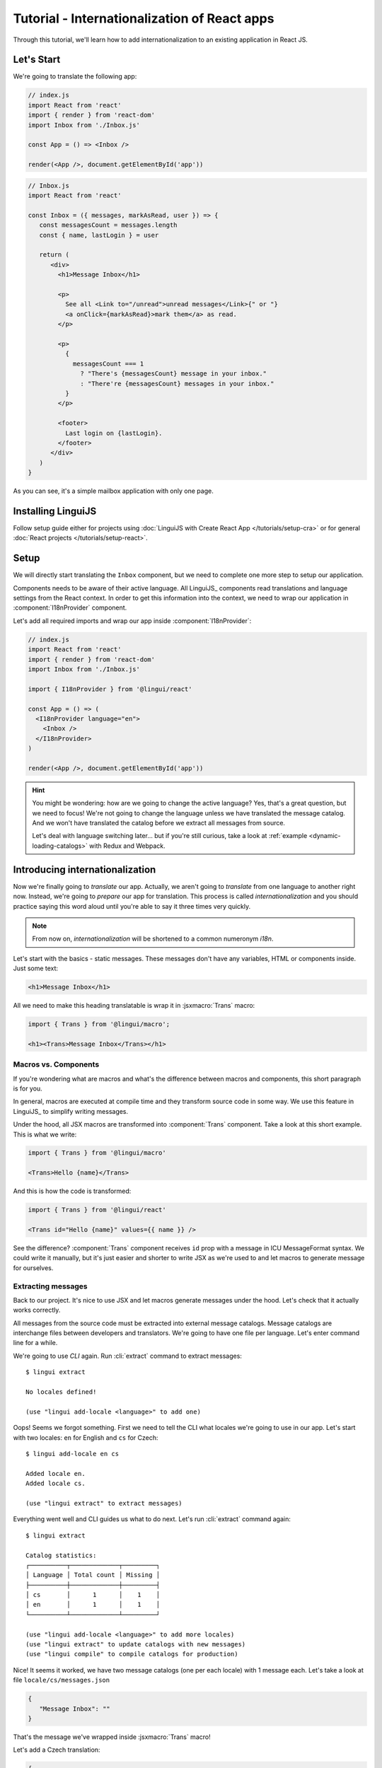 .. _react-tutorial-label:

*********************************************
Tutorial - Internationalization of React apps
*********************************************

Through this tutorial, we'll learn how to add internationalization
to an existing application in React JS.

Let's Start
==============

We're going to translate the following app:

.. code-block:: jsx

   // index.js
   import React from 'react'
   import { render } from 'react-dom'
   import Inbox from './Inbox.js'

   const App = () => <Inbox />

   render(<App />, document.getElementById('app'))

.. code-block:: jsx

   // Inbox.js
   import React from 'react'

   const Inbox = ({ messages, markAsRead, user }) => {
      const messagesCount = messages.length
      const { name, lastLogin } = user

      return (
         <div>
           <h1>Message Inbox</h1>

           <p>
             See all <Link to="/unread">unread messages</Link>{" or "}
             <a onClick={markAsRead}>mark them</a> as read.
           </p>

           <p>
             {
               messagesCount === 1
                 ? "There's {messagesCount} message in your inbox."
                 : "There're {messagesCount} messages in your inbox."
             }
           </p>

           <footer>
             Last login on {lastLogin}.
           </footer>
         </div>
      )
   }

As you can see, it's a simple mailbox application with only one page.

Installing LinguiJS
===================

Follow setup guide either for projects using :doc:`LinguiJS with Create React App </tutorials/setup-cra>`
or for general :doc:`React projects </tutorials/setup-react>`.

Setup
=====

We will directly start translating the ``Inbox`` component, but we need
to complete one more step to setup our application.

Components needs to be aware of their active language. All LinguiJS_ components
read translations and language settings from the React context. In order to get this
information into the context, we need to wrap our application in
:component:`I18nProvider` component.

Let's add all required imports and wrap our app inside :component:`I18nProvider`:

.. code-block:: jsx

   // index.js
   import React from 'react'
   import { render } from 'react-dom'
   import Inbox from './Inbox.js'

   import { I18nProvider } from '@lingui/react'

   const App = () => (
     <I18nProvider language="en">
       <Inbox />
     </I18nProvider>
   )

   render(<App />, document.getElementById('app'))

.. hint::

   You might be wondering: how are we going to change the active language?
   Yes, that's a great question, but we need to focus! We're not going to change
   the language unless we have translated the message catalog. And we won't have
   translated the catalog before we extract all messages from source.

   Let's deal with language switching later… but if you're still curious,
   take a look at :ref:`example <dynamic-loading-catalogs>` with Redux and Webpack.

Introducing internationalization
================================

Now we're finally going to *translate* our app. Actually, we aren't going
to *translate* from one language to another right now. Instead, we're going to
*prepare* our app for translation. This process is called
*internationalization* and you should practice saying this word aloud until
you're able to say it three times very quickly.

.. note::

   From now on, *internationalization* will be shortened to a common numeronym *i18n*.

Let's start with the basics - static messages. These messages don't have any variables,
HTML or components inside. Just some text:

.. code-block:: jsx

   <h1>Message Inbox</h1>

All we need to make this heading translatable is wrap it in :jsxmacro:`Trans`
macro:

.. code-block:: jsx

   import { Trans } from '@lingui/macro';
   
   <h1><Trans>Message Inbox</Trans></h1>

Macros vs. Components
---------------------

If you're wondering what are macros and what's the difference between macros and
components, this short paragraph is for you.

In general, macros are executed at compile time and they transform source code in
some way. We use this feature in LinguiJS_ to simplify writing messages.

Under the hood, all JSX macros are transformed into :component:`Trans` component.
Take a look at this short example. This is what we write:

.. code-block:: jsx

   import { Trans } from '@lingui/macro'

   <Trans>Hello {name}</Trans>

And this is how the code is transformed:

.. code-block:: jsx

   import { Trans } from '@lingui/react'

   <Trans id="Hello {name}" values={{ name }} />

See the difference? :component:`Trans` component receives ``id`` prop with a message
in ICU MessageFormat syntax. We could write it manually, but it's just easier
and shorter to write JSX as we're used to and let macros to generate message for
ourselves.

Extracting messages
-------------------

Back to our project. It's nice to use JSX and let macros generate messages under the
hood. Let's check that it actually works correctly.

All messages from the source code must be extracted into external message catalogs.
Message catalogs are interchange files between developers and translators. We're
going to have one file per language. Let's enter command line for a while.

We're going to use `CLI` again. Run :cli:`extract` command to extract messages::

   $ lingui extract

   No locales defined!

   (use "lingui add-locale <language>" to add one)

Oops! Seems we forgot something. First we need to tell the CLI what locales we're
going to use in our app. Let's start with two locales: ``en`` for English and ``cs``
for Czech::

   $ lingui add-locale en cs

   Added locale en.
   Added locale cs.

   (use "lingui extract" to extract messages)

Everything went well and CLI guides us what to do next. Let's run :cli:`extract` command
again::

   $ lingui extract

   Catalog statistics:
   ┌──────────┬─────────────┬─────────┐
   │ Language │ Total count │ Missing │
   ├──────────┼─────────────┼─────────┤
   │ cs       │      1      │    1    │
   │ en       │      1      │    1    │
   └──────────┴─────────────┴─────────┘

   (use "lingui add-locale <language>" to add more locales)
   (use "lingui extract" to update catalogs with new messages)
   (use "lingui compile" to compile catalogs for production)

Nice! It seems it worked, we have two message catalogs (one per each locale) with
1 message each. Let's take a look at file ``locale/cs/messages.json``

.. code-block:: json

   {
      "Message Inbox": ""
   }

That's the message we've wrapped inside :jsxmacro:`Trans` macro!

Let's add a Czech translation:

.. code-block:: json

   {
      "Message Inbox": "Příchozí zprávy"
   }

If we run :cli:`extract` command again, we'll see that all Czech messages are translated::

   $ lingui extract

   Catalog statistics:
   ┌──────────┬─────────────┬─────────┐
   │ Language │ Total count │ Missing │
   ├──────────┼─────────────┼─────────┤
   │ cs       │      1      │    0    │
   │ en       │      1      │    1    │
   └──────────┴─────────────┴─────────┘

   (use "lingui add-locale <language>" to add more locales)
   (use "lingui extract" to update catalogs with new messages)
   (use "lingui compile" to compile catalogs for production)

That's great! So, how we're going to load it into your app? LinguiJS_ introduces
concept of compiled message catalogs. Before we load messages into your app, we need
to compile them. As you see in the help in command output, we use :cli:`compile` for that::

   $ lingui compile

   Compiling message catalogs…
   Done!

What just happened? If you look inside ``locale`` directory, you'll see there's a
new file for each locale: ``messages.js``. This file contains compiled message catalogs
but also any locale specific data like plurals.

Let's load this file into our app and set active language to ``cs``:

.. code-block:: jsx
   :emphasize-lines: 5,10

   // index.js
   import React from 'react'
   import { render } from 'react-dom'
   import Inbox from './Inbox.js'
   import catalogCs from './locale/cs/messages.js'

   import { I18nProvider } from '@lingui/react'

   const App = () => (
     <I18nProvider language="cs" catalogs={{ cs: catalogCs }}>
       <Inbox />
     </I18nProvider>
   )

   render(<App />, document.getElementById('app'))

When we run the app, we see the header is translated into Czech.

Summary of basic workflow
-------------------------

Let's go through the workflow again:

1. Add an :component:`I18nProvider`, this component sets the active language and loads catalogs
2. Wrap messages in :jsxmacro:`Trans` macro
3. Run :cli:`extract` command to generate message catalogs
4. Translate message catalogs (send them to translators usually)
5. Run :cli:`compile` to create runtime catalogs
6. Load runtime catalog
7. Profit

Steps 1 and 7 needs to be done only once per project and locale. Steps 2 to 5 becomes
the common workflow how to internationalize the app.

It isn't necessary to extract/translate messages one by one. This usually happens
in batches. When you finalizing your work or PR, run :cli:`extract` to generate latest
message catalogs and before building the app for production, run :cli:`compile`.

For more info about CLI, checkout the :ref:`CLI tutorial <tutorial-cli>`.

Formatting
==========

Let's move on to another paragraph in our project. This paragraph has some
variables, some HTML and components inside:

.. code-block:: jsx

   <p>
      See all <Link to="/unread">unread messages</Link>{" or "}
      <a onClick={markAsRead}>mark them</a> as read.
   </p>

Although it looks complex, there's really nothing special here. Just wrap the content
of paragraph in :jsxmacro:`Trans` and let the macro do the magic:

.. code-block:: html

   <p>
      <Trans>
         See all <Link to="/unread">unread messages</Link>{" or "}
         <a onClick={markAsRead}>mark them</a> as read.
      </Trans>
   </p>

Spooky, right? Let's see how this message actually looks in message catalog.
Run :cli:`extract` command and take a look at the message::

   See all <0>unread messages</0> or <1>mark them</1> as read.

You may notice that components and html tags are replaced with indexed
tags (`<0>`, `<1>`). This is a little extension to the ICU MessageFormat which
allows rich-text formatting inside translations. Components and their props
remains in the source code and don't scare our translators. Also, in case we
change a ``className``, we don't need to update our message catalogs. How
cool is that?

JSX to MessageFormat transformations
------------------------------------

It may look a bit *hackish* at first sight, but these transformations are
actually very easy, intuitive and feel very *Reactish*. We don't have to think
about the MessageFormat, because it's created by the library. We write our
components in the same way as we're used to and simply wrap text in
:jsxmacro:`Trans` macro.

Let's see some examples with MessageFormat equivalents:

.. code-block:: jsx

   // Expressions
   <p><Trans>Hello {name}</Trans></p>
   // Hello {name}

Any expressions are allowed, not just simple variables. The only difference is,
the variable name won't be included in the extracted message:

Simple variable -> named argument:

   .. code-block:: jsx

      <p><Trans>Hello {name}</Trans></p>
      // Hello {name}

Any expression -> positional argument:

   .. code-block:: jsx

      <p><Trans>Hello {user.name}</Trans></p>
      // Hello {0}

Object, arrays, function calls -> positional argument:

   .. code-block:: jsx

      <p><Trans>The random number is {Math.rand()}</Trans></p>
      // The random number is {0}

Components might get tricky, but like we saw, it's really easy:

.. code-block:: jsx

   <Trans>Read <a href="/more">more</a>.</Trans>
   // Read <0>more</0>.

.. code-block:: jsx

   <Trans>
      Dear Watson,<br />
      it's not exactly what I had in my mind.
   </Trans>
   // Dead Watson,<0/>it's not exactly what I had in my mind.

Obviously, you can also shoot yourself in the foot. Some expressions are *valid*
and won't throw any error, it doesn't make any sense to write:

.. code-block:: jsx

   // Oh, seriously?
   <Trans>
      {isOpen && <Modal />}
   </Trans>

Everytime you're in doubt, imagine how the final message should look like.

Message ID
----------

At this point we're going to explain what message ID is and how to set it manually.

Translators work with the *message catalogs* we saw above. No matter what format
we use (gettext, xliff, json), it's just mapping of
message ID to the translation.

Here's an example of simple message catalog in **Czech** language:

=============== ===========
Message ID      Translation
=============== ===========
Monday          Pondělí
Tuesday         Úterý
Wednesday       Středa
=============== ===========

… and the same catalog in **French** language:

=============== ===========
Message ID      Translation
=============== ===========
Monday          Lundi
Tuesday         Mardi
Wednesday       Mercredi
=============== ===========

The message ID is *what all catalogs have in common* -- Lundi and Pondělí
represent the same message in different languages. It's also the same as the ``id``
prop in :jsxmacro:`Trans` macro.

There are two common approaches to message IDs:

1. Use source language (e.g. English as in example above)
2. Use a custom key (e.g. ``weekday.monday``)

Both approaches have their pros and cons and it's not in the scope of this tutorial
to compare them.

By default, LinguiJS_ generates message ID from the content of :jsxmacro:`Trans`
macro, which means it uses source language. However, we can easily override
it by setting ``id`` prop manually:

.. code-block:: jsx

   <h1><Trans id="inbox.title">Message Inbox</Trans></h1>

This will generate:

.. code-block:: jsx

   <h1><Trans id="inbox.title" defaults="Message Inbox" /></h1>

In our message catalog, we'll see ``inbox.title`` as message ID, but we also
get ``Message Inbox`` as default translation for English language.

For the rest of this tutorial, we'll use auto-generated message IDs to keep
it simple.

Plurals
=======

Let's move on and add i18n to another text in our component:

.. code-block:: jsx

   <p>
      {
         messagesCount === 1
            ? "There's {messagesCount} message in your inbox."
            : "There're {messagesCount} messages in your inbox."
      }
   </p>

This message is a bit special, because it depends on the value of the ``messagesCount``
variable. Most languages use different forms of words when describing quantities
- this is called `pluralization <https://en.wikipedia.org/wiki/Plural>`_.

What's tricky is that different languages use different number of plural forms.
For example, English has only two forms - singular and plural - as we can see
in the example above. However, Czech language has three plural forms. Some
languages have up to 6 plural forms and some don't have plurals at all!

.. hint::

   Plural forms for all languages can be found in the
   `CLDR repository <http://www.unicode.org/cldr/charts/latest/supplemental/language_plural_rules.html>`_.

English plural rules
--------------------

How do we know which plural form we should use? It's very simple:
we, as developers, only need to know plural forms of the language we use in
our source. Our component is written in English, so looking at
`English plural rules <http://www.unicode.org/cldr/charts/latest/supplemental/language_plural_rules.html#en>`_ we'll
need just two forms:

``one``
   Singular form

``other``
   Plural form

We don't need to select these forms manually. We'll use :jsxmacro:`Plural`
component, which takes a ``value`` prop and based on the active language, selects
the right plural form:

.. code-block:: jsx

   <p>
      <Plural
         value={messagesCount}
         one="There's # message in your inbox"
         other="There're # messages in your inbox"
      />
   </p>

This component will render ``There's 1 message in your inbox`` when
``messageCount = 1`` and ``There're # messages in your inbox`` for any other
values of ``messageCount``. ``#`` is a placeholder, which is replaced with ``value``.

Cool! Curious how this component is transformed under the hood and how the
message looks in MessageFormat syntax? Run :cli:`extract` command and find out by
yourself::

   {messagesCount, plural,
      one {There's # message in your inbox}
      other {There're # messages in your inbox}}

In catalog you'll see the message in one line. Here we wrapped it to make it more readable.

The :jsxmacro:`Plural` is gone and replaced with :component:`Trans` again!
The sole purpose of :jsxmacro:`Plural` is to generate proper syntax in message.

Things are getting a bit more complicated, but i18n is a complex process. At
least we don't have to write this message manually!

Beware of zeroes!
-----------------

Just a short detour, because it's a common misunderstanding.

You may wonder, why the following code doesn't work as expected:

.. code-block:: jsx

   <Plural
      value={messagesCount}
      zero="There're no messages"
      one="There's # message in your inbox"
      other="There're # messages in your inbox"
   />

This component will render ``There're 0 messages in your inbox`` for
``messagesCount = 0``. Why so? Because English doesn't have ``zero``
`plural form <http://www.unicode.org/cldr/charts/latest/supplemental/language_plural_rules.html#en>`_.

Looking at `English plural rules <http://www.unicode.org/cldr/charts/latest/supplemental/language_plural_rules.html#en>`_, it's:

= =====================
N Form
= =====================
0 other
1 one
n other (anything else)
= =====================

However, decimal numbers (even ``1.0``) use ``other`` form every time::

   There're 0.0 messages in your inbox.

Aren't languages beautiful? 

Exact forms
-----------

Alright, back to our example. What if we really want to render ``There're no messages``
for ``messagesCount = 0``? Exact forms to the rescue!

.. code-block:: jsx

   <Plural
      value={messagesCount}
      _0="There're no messages"
      one="There's # message in your inbox"
      other="There're # messages in your inbox"
   />

What's that ``_0``? MessageFormat allows exact forms, like ``=0``. However,
React props can't start with ``=`` and can't be numbers either, so we need to
write ``_N`` instead of ``=0``.

It works with any number, so we can go wild and customize it this way:

.. code-block:: jsx

   <Plural
      value={messagesCount}
      _0="There're no messages"
      _1="There's one message in your inbox"
      _2="There're two messages in your inbox, that's not much!"
      other="There're # messages in your inbox"
   />

… and so on. Exact matches always take precedence before plural forms.

Variables and components
------------------------

Let's go back to our original pluralized message:

.. code-block:: jsx

   <p>
      <Plural
         value={messagesCount}
         one="There's # message in your inbox"
         other="There're # messages in your inbox"
      />
   </p>

What if we want to use variables or components inside messages? Easy! Either
wrap messages in :jsxmacro:`Trans` macro or use template literals
(suppose we have an variable ``name``):

.. code-block:: html

   <p>
      <Plural
         value={messagesCount}
         one={`There's # message in your inbox, ${name}`}
         other={<Trans>There're <strong>#</strong> messages in your inbox, {name}</Trans>}
      />
   </p>

We can use nested macros, components, variables, expressions, really anything.

This gives us enough flexibility for all usecases.

Custom message ID
-----------------

Let's finish this with a short example of plurals with custom ID. We can
pass an ``id`` prop to :jsxmacro:`Plural` as we would to :jsxmacro:`Trans`:

.. code-block:: jsx

   <p>
      <Plural
         id="Inbox.messagesCount"
         value={messagesCount}
         one="There's # message in your inbox"
         other="There're # messages in your inbox"
      />
   </p>

Formats
=======

The last message in our component is again a bit specific:

.. code-block:: jsx

   <footer>
      Last login on {lastLogin}.
   </footer>

``lastLogin`` is a date object and we need to format it properly. Dates are
formatted differently in different languages, but we don't have
to do manually. The heavylifting is done in `Intl object <https://developer.mozilla.org/en-US/docs/Web/JavaScript/Reference/Global_Objects/Intl>`_,
we'll just use :jsxmacro:`DateFormat` macro:

.. code-block:: jsx

   <footer>
      <Trans>
         Last login on <DateFormat value={lastLogin} />.
      </Trans>
   </footer>

This will format the date using the conventional format for the active language.

Review
======

After all modifications, the final component with i18n looks like this:

.. code-block:: jsx

   // Inbox.js
   import React from 'react'
   import { Trans, Plural, DateFormat } from '@lingui/macro'

   const Inbox = ({ messages, markAsRead, user }) => {
     const messagesCount = messages.length
     const { name, lastLogin } = user

     return (
         <div>
           <h1><Trans>Message Inbox</Trans></h1>

           <p>
             <Trans>
               See all <Link to="/unread">unread messages</Link>{" or "}
               <a onClick={markAsRead}>mark them</a> as read.
             </Trans>
           </p>

           <p>
             <Plural
               value={messagesCount}
               one="There's # message in your inbox."
               other="There're # messages in your inbox."
             />
           </p>

           <footer>
             <Trans>Last login on <DateFormat value={lastLogin} />.</Trans>
           </footer>
         </div>
       )
   }

That's all for this tutorial! Checkout the reference documentation or various guide
in the documentation for more info and happy internationalizing!

Further reading
===============

- `@lingui/react reference documentation <../ref/react.html>`_
- `@lingui/cli reference documentation <../ref/cli.html>`_
- `Pluralization Guide <../guides/plurals.html>`_
